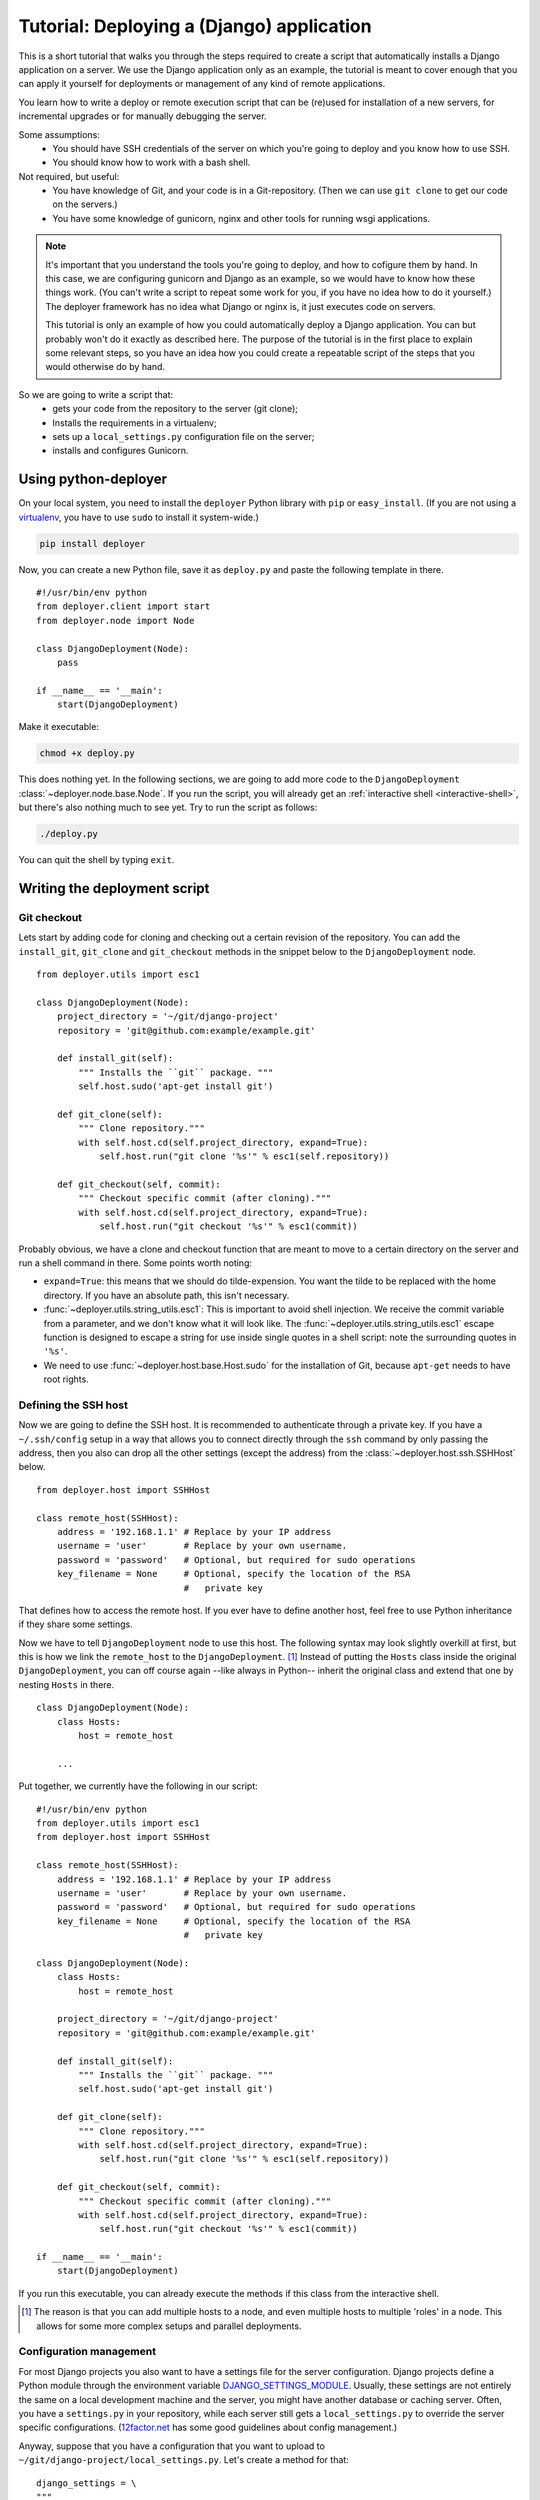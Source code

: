 .. _django-tutorial:

Tutorial: Deploying a (Django) application
==========================================

This is a short tutorial that walks you through the steps required to create a
script that automatically installs a Django application on a server. We use the
Django application only as an example, the tutorial is meant to cover enough
that you can apply it yourself for deployments or management of any kind of
remote applications.

You learn how to write a deploy or remote execution script that can be
(re)used for installation of a new servers, for incremental upgrades or for
manually debugging the server.

Some assumptions:
 - You should have SSH credentials of the server on which you're going to
   deploy and you know how to use SSH.
 - You should know how to work with a bash shell.

Not required, but useful:
 - You have knowledge of Git, and your code is in a Git-repository. (Then we
   can use ``git clone`` to get our code on the servers.)
 - You have some knowledge of gunicorn, nginx and other tools for running wsgi
   applications.

.. note:: It's important that you understand the tools you're going to deploy,
          and how to cofigure them by hand. In this case, we are configuring gunicorn
          and Django as an example, so we would have to know how these things
          work. (You can't write a script to repeat some work for you, if you
          have no idea how to do it yourself.) The deployer framework has no
          idea what Django or nginx is, it just executes code on servers.

          This tutorial is only an example of how you could automatically
          deploy a Django application. You can but probably won't do it exactly
          as described here. The purpose of the tutorial is in the first place
          to explain some relevant steps, so you have an idea how you could
          create a repeatable script of the steps that you would otherwise do
          by hand.


So we are going to write a script that:
 - gets your code from the repository to the server (git clone);
 - Installs the requirements in a virtualenv;
 - sets up a ``local_settings.py`` configuration file on the server;
 - installs and configures Gunicorn.


Using python-deployer
---------------------

On your local system, you need to install the ``deployer`` Python library with
``pip`` or ``easy_install``.  (If you are not using a `virtualenv`_, you have
to use ``sudo`` to install it system-wide.)

.. _virtualenv: http://www.virtualenv.org/en/latest/

.. code-block:: bash

    pip install deployer

Now, you can create a new Python file, save it as ``deploy.py`` and paste the
following template in there.

::

    #!/usr/bin/env python
    from deployer.client import start
    from deployer.node import Node

    class DjangoDeployment(Node):
        pass

    if __name__ == '__main':
        start(DjangoDeployment)

Make it executable:

.. code-block:: bash

    chmod +x deploy.py

This does nothing yet. In the following sections, we are going to add more code
to the ``DjangoDeployment`` :class:`~deployer.node.base.Node`. If you run the
script, you will already get an :ref:`interactive shell <interactive-shell>`,
but there's also nothing much to see yet. Try to run the script as follows:

.. code-block:: bash

    ./deploy.py

You can quit the shell by typing ``exit``.

Writing the deployment script
-----------------------------

Git checkout
^^^^^^^^^^^^

Lets start by adding code for cloning and checking out a certain revision of
the repository. You can add the ``install_git``, ``git_clone`` and
``git_checkout`` methods in the snippet below to the ``DjangoDeployment`` node.

::

    from deployer.utils import esc1

    class DjangoDeployment(Node):
        project_directory = '~/git/django-project'
        repository = 'git@github.com:example/example.git'

        def install_git(self):
            """ Installs the ``git`` package. """
            self.host.sudo('apt-get install git')

        def git_clone(self):
            """ Clone repository."""
            with self.host.cd(self.project_directory, expand=True):
                self.host.run("git clone '%s'" % esc1(self.repository))

        def git_checkout(self, commit):
            """ Checkout specific commit (after cloning)."""
            with self.host.cd(self.project_directory, expand=True):
                self.host.run("git checkout '%s'" % esc1(commit))

Probably obvious, we have a clone and checkout function that are meant to move
to a certain directory on the server and run a shell command in there. Some
points worth noting:

- ``expand=True``: this means that we should do tilde-expension. You want the
  tilde to be replaced with the home directory. If you have an absolute path,
  this isn't necessary.
- :func:`~deployer.utils.string_utils.esc1`: This is important to avoid shell
  injection. We receive the commit variable from a parameter, and we don't know
  what it will look like. The :func:`~deployer.utils.string_utils.esc1` escape
  function is designed to escape a string for use inside single quotes in a
  shell script: note the surrounding quotes in ``'%s'``.
- We need to use :func:`~deployer.host.base.Host.sudo` for the installation of
  Git, because ``apt-get`` needs to have root rights.


Defining the SSH host
^^^^^^^^^^^^^^^^^^^^^

Now we are going to define the SSH host. It is recommended to authenticate
through a private key. If you have a ``~/.ssh/config`` setup in a way that
allows you to connect directly through the ``ssh`` command by only passing the
address, then you also can drop all the other settings (except the address)
from the :class:`~deployer.host.ssh.SSHHost` below.

::

    from deployer.host import SSHHost

    class remote_host(SSHHost):
        address = '192.168.1.1' # Replace by your IP address
        username = 'user'       # Replace by your own username.
        password = 'password'   # Optional, but required for sudo operations
        key_filename = None     # Optional, specify the location of the RSA
                                #   private key


That defines how to access the remote host. If you ever have to define another
host, feel free to use Python inheritance if they share some settings.

Now we have to tell ``DjangoDeployment`` node to use this host. The following
syntax may look slightly overkill at first, but this is how we link the
``remote_host`` to the ``DjangoDeployment``. [#f1]_ Instead of putting the
``Hosts`` class inside the original ``DjangoDeployment``, you can off course
again --like always in Python-- inherit the original class and extend that one
by nesting ``Hosts`` in there.

::

    class DjangoDeployment(Node):
        class Hosts:
            host = remote_host

        ...

Put together, we currently have the following in our script:

::

    #!/usr/bin/env python
    from deployer.utils import esc1
    from deployer.host import SSHHost

    class remote_host(SSHHost):
        address = '192.168.1.1' # Replace by your IP address
        username = 'user'       # Replace by your own username.
        password = 'password'   # Optional, but required for sudo operations
        key_filename = None     # Optional, specify the location of the RSA
                                #   private key

    class DjangoDeployment(Node):
        class Hosts:
            host = remote_host

        project_directory = '~/git/django-project'
        repository = 'git@github.com:example/example.git'

        def install_git(self):
            """ Installs the ``git`` package. """
            self.host.sudo('apt-get install git')

        def git_clone(self):
            """ Clone repository."""
            with self.host.cd(self.project_directory, expand=True):
                self.host.run("git clone '%s'" % esc1(self.repository))

        def git_checkout(self, commit):
            """ Checkout specific commit (after cloning)."""
            with self.host.cd(self.project_directory, expand=True):
                self.host.run("git checkout '%s'" % esc1(commit))

    if __name__ == '__main':
        start(DjangoDeployment)


If you run this executable, you can already execute the methods if this class
from the interactive shell.

.. [#f1] The reason is that you can add multiple hosts to a node, and even
         multiple hosts to multiple 'roles' in a node. This allows for some
         more complex setups and parallel deployments.


Configuration management
^^^^^^^^^^^^^^^^^^^^^^^^

For most Django projects you also want to have a settings file for the server
configuration. Django projects define a Python module through the environment
variable `DJANGO_SETTINGS_MODULE`_. Usually, these settings are not entirely
the same on a local development machine and the server, you might have another
database or caching server. Often, you have a ``settings.py`` in your
repository, while each server still gets a ``local_settings.py`` to override
the server specific configurations. (`12factor.net`_ has some good guidelines
about config management.)

.. _DJANGO_SETTINGS_MODULE: https://docs.djangoproject.com/en/dev/topics/settings/#envvar-DJANGO_SETTINGS_MODULE
.. _12factor.net: http://12factor.net/ 

Anyway, suppose that you have a configuration that you want to upload to
``~/git/django-project/local_settings.py``. Let's create a method for that:

::

    django_settings = \
    """
    DATABASES['default'] = ...
    SESSION_ENGINE = ...
    DEFAULT_FILE_STORAGE = ...
    """

    class DjangoDeployment(Node):
        def upload_django_settings(self):
            """ Upload the content of the variable 'local_settings' in the
            local_settings.py file. """
            with self.host.open('~/git/django-project/local_settings.py') as f:
                f.write(django_settings)


So, by calling :func:`~deployer.host.base.Host.open`, we can write to a remote
file on the host, as if it were a local file.


Managing the virtualenv
^^^^^^^^^^^^^^^^^^^^^^^^

Virtualenvs can sometimes be very tricky to manage on the server and to use
them in automated scripts. You are working inside a virtualenv if your
``$PATH`` environment is set up to prefer binaries installed at the path of the
virtual env rather than use the system default. If you are working inside a
interactive shell, you may use a tool like ``workon`` or something similar to
activate the virtualenv. We don't want to rely on the availability of these
tools and inclusion of such scripts from a ``~/.bashrc``. Instead, we can call
the ``bin/activate`` by hand to set up a correct ``$PATH`` variable.  It is
important to prefix all commands that apply to the virtualenv by this
activation command.

In this tutorial we will suppose that you already have a virtualenv created by
hand, called ``'project-env'``.  Lets now create a few reusable functions for
installing stuff inside the virtualenv.

.. code-block:: python

    class DjangoDeployment(Node):
        ...
        # Command to execute to work on the virtualenv
        activate_cmd = '. ~/.virtualenvs/project-env/bin/activate'

        def install_requirements(self):
            """
            Script to install the requirements of our Django application.
            (We have a requirements.txt file in our repository.)
            """
            with self.host.prefix(self.activate_cmd):
                self.host.run("pip install -r ~/git/django-project/requirements.txt')

        def install_package(self, name):
            """
            Utility for installing packages through ``pip install`` inside
            the env.
            """
            with self.host.prefix(self.activate_cmd):
                self.host.run("pip install '%s'" % name)

Notice the :func:`~deployer.host.base.HostContext.prefix` context manager that
makes sure that all :func:`~deployer.host.base.Host.run` commands are executed
inside the virtualenv.

Running Django management commands
^^^^^^^^^^^^^^^^^^^^^^^^^^^^^^^^^^

It's good and useful have to have a helper function somewhere that can execute
Django management commands from the deployment script. You're going to use it
all the time. 

Lets add a ``run_management_command`` which accepts a ``command`` parameter to
be passed as an argument to ``./manage.py``. As an example we also add a
``django_shell`` method which starts in interactive django shell on the server.

.. code-block:: python

    class DjangoDeployment(Node):
        ...
        def run_management_command(self, command):
            """ Run Django management command in virtualenv. """
            # Activate the virtualenv.
            with self.host.prefix(self.activate_cmd):
                # Go to the directory where we have our 'manage.py' file.
                with self.host.cd('~/git/django-project/'):
                    self.host.run('./manage.py %s' % command)

        def django_shell(self):
            """ Open interactive Django shell. """
            self.run_management_command('shell')

Running gunicorn through supervisord
^^^^^^^^^^^^^^^^^^^^^^^^^^^^^^^^^^^^

You don't want to use Django's ``runserver`` on production, so we're going to
install and configure `gunicorn`_. We are going to use `supervisord`_ to
mangage the gunicorn process, but depending on your system you meight prefer
`systemd`_ or `upstart`_ instead. We need to install both gunicorn and
supervisord in the environment and create configuration files file both.

.. _gunicorn: http://gunicorn.org/
.. _supervisord: http://supervisord.org/
.. _systemd: http://en.wikipedia.org/wiki/Systemd
.. _upstart: http://upstart.ubuntu.com/

Let's first add a few methods for installing the required packages inside the
virtualenv.

.. code-block:: python

    class DjangoDeployment(Node):
        ...

        def install_gunicorn(self):
            """ Install gunicorn inside the virtualenv. """
            self.install_package('gunicorn')

        def install_supervisord(self):
            """ Install supervisord inside the virtualenv. """
            self.install_package('supervisor')

For testing purposes, we add a command to run the gunicorn server from the
shell. [#f2]_

.. code-block:: python

    class DjangoDeployment(Node):
        ...

        def run_gunicorn(self):
            """ Run the gunicorn server """
            self.run_management_command('run_gunicorn')

Obviously, you don't want to keep your shell open all the time. So, let's
configure supervisord. The following code will upload the supervisord
configuration to ``/etc/supervisor/conf.d/django-project.conf``. This is
similar to uploading the Django configuration earlier.

.. code-block:: python

    supervisor_config = \
    """
    [program:djangoproject]
    command = /home/username/.virtualenvs/project-env/bin/gunicorn_start  ; Command to start app
    user = username                                                       ; User to run as
    stdout_logfile = /home/username/logs/gunicorn_supervisor.log          ; Where to write log messages
    redirect_stderr = true                                                ; Save stderr in the same log
    """

    class DjangoDeployment(Node):
        ...

        def upload_supervisor_config(self):
            """ Upload the content of the variable 'supervisor_config' in the
            supervisord configuration file. """
            with self.host.open('/etc/supervisor/conf.d/django-project.conf') as f:
                f.write(supervisor_config)


Gathering again everything we have:

.. code-block:: python

    #!/usr/bin/env python
    from deployer.utils import esc1
    from deployer.host import SSHHost

    supervisor_config = \
    """
    [program:djangoproject]
    command = /home/username/.virtualenvs/project-env/bin/gunicorn_start  ; Command to start app
    user = username                                                       ; User to run as
    stdout_logfile = /home/username/logs/gunicorn_supervisor.log          ; Where to write log messages
    redirect_stderr = true                                                ; Save stderr in the same log
    """

    django_settings = \
    """
    DATABASES['default'] = ...
    SESSION_ENGINE = ...
    DEFAULT_FILE_STORAGE = ...
    """

    class remote_host(SSHHost):
        address = '192.168.1.1' # Replace by your IP address
        username = 'user'       # Replace by your own username.
        password = 'password'   # Optional, but required for sudo operations
        key_filename = None     # Optional, specify the location of the RSA
                                #   private key
    class DjangoDeployment(Node):
        class Hosts:
            host = remote_host

        project_directory = '~/git/django-project'
        repository = 'git@github.com:example/example.git'

        def install_git(self):
            """ Installs the ``git`` package. """
            self.host.sudo('apt-get install git')

        def git_clone(self):
            """ Clone repository."""
            with self.host.cd(self.project_directory, expand=True):
                self.host.run("git clone '%s'" % esc1(self.repository))

        def git_checkout(self, commit):
            """ Checkout specific commit (after cloning)."""
            with self.host.cd('~/git/django-project', expand=True):
                self.host.run("git checkout '%s'" % esc1(commit))

        # Command to execute to work on the virtualenv
        activate_cmd = '. ~/.virtualenvs/project-env/bin/activate'

        def install_requirements(self):
            """
            Script to install the requirements of our Django application.
            (We have a requirements.txt file in our repository.)
            """
            with self.host.prefix(self.activate_cmd):
                self.host.run("pip install -r ~/git/django-project/requirements.txt')

        def install_package(self, name):
            """
            Utility for installing packages through ``pip install`` inside
            the env.
            """
            with self.host.prefix(self.activate_cmd):
                self.host.run("pip install '%s'" % name)

        def upload_django_settings(self):
            """ Upload the content of the variable 'local_settings' in the
            local_settings.py file. """
            with self.host.open('~/git/django-project/local_settings.py') as f:
                f.write(django_settings)

        def run_management_command(self, command):
            """ Run Django management command in virtualenv. """
            # Activate the virtualenv.
            with self.host.prefix(self.activate_cmd):
                # Cd to the place where we have our 'manage.py' file.
                with self.host.cd('~/git/django-project/'):
                    self.host.run('./manage.py %s' % command)

        def django_shell(self):
            """ Open interactive Django shell. """
            self.run_management_command('shell')

        def install_gunicorn(self):
            """ Install gunicorn inside the virtualenv. """
            self.install_package('gunicorn')

        def install_supervisord(self):
            """ Install supervisord inside the virtualenv. """
            self.install_package('supervisor')

        def run_gunicorn(self):
            """ Run the gunicorn server """
            self.run_management_command('run_gunicorn')

        def upload_supervisor_config(self):
            """ Upload the content of the variable 'supervisor_config' in the
            supervisord configuration file. """
            with self.host.open('/etc/supervisor/conf.d/django-project.conf') as f:
                f.write(supervisor_config)

    if __name__ == '__main':
        start(DjangoDeployment)

.. [#f2] See: http://docs.gunicorn.org/en/latest/run.html#django-manage-py


Making stuff reusable
---------------------

The above deployment script works. But it's not really reusable. You don't want
to write a gunicorn configuration for every Django project you're going to set
up. And you also don't want to do the same again for a staging environment if
you have the scripts for the production, even when there are minor differences.
So we are going to move hard coded parts out of our code and make our
``DjangoDeployment`` reusable.

A reusable virtualenv class.
^^^^^^^^^^^^^^^^^^^^^^^^^^^^

Let's start by putting all the virtualenv related functions in one class. Most
of the script will be the same among projects, except for a few variables:
 - The location of the virtualenv
 - The packages to be installed there
 - The location of a ``requirements.txt`` file

 A reusable ``VirtualEnv`` class could look like this:

.. code-block:: python

    class VirtualEnv(Node):
        location = required_property()
        requirements_files = []
        packages = []

        # Command to execute to work on the virtualenv
        @property
        def activate_cmd(self):
            return  '. %s/bin/activate' % self.location

        def install_requirements(self):
            """
            Script to install the requirements of our Django application.
            (We have a requirements.txt file in our repository.)
            """
            with self.host.prefix(self.activate_cmd):
                for f in self.requirements_files:
                    self.host.run("pip install -r '%s' " % esc1(f))

        def install_package(self, name):
            """
            Utility for installing packages through ``pip install`` inside
            the env.
            """
            with self.host.prefix(self.activate_cmd):
                self.host.run("pip install '%s'" % name)

        def setup_env(self):
            """ Install everything inside the virtualenv """
            # From `self.packages`
            for p in self.packages:
                self.install_package(p)

            # From requirements.txt files
            self.install_requirements()

So we have created another :class:`~deployer.node.Node` class and moved some of
the code we already had in there. The ``setup_env`` method is added to group
the installation in one command. One other thing worth noting is the
``location`` class variable, to which :func:`~deployer.node.required_property`
was assigned. Actually, that is a property that raises an exception when it's
accessed. The idea there is that we inherit from the ``VirtualEnv`` class and
override this variable by an actual value.

Now, to use this in the ``DjangoDeployment`` node is now possible by nesting
these classes. As said, we inherit from ``VirtualEnv`` and replace the
variables by whatever we need. We also add a ``setup`` method in
``DjangoDeployment`` which will eventually do all the setup, so that we only
have to call one method for the first initial setup of our deployment.

.. code-block:: python

    class DjangoDeployment(Node):
        ...

        class virtual_env(VirtualEnv):
            location = '~/.virtualenvs/project-env/'
            requirements_files = [ '~/git/django-project/requirements.txt' ]
            packages = [ 'gunicorn', 'supervisor' ] 

        def setup(self):
            # Install virtual packages
            self.virtual_env.setup_env()

        ...

Did you see what we did? This ``setup``-method does some magic. Take a look at
how we access ``virtual_env``. Normal Python code would return a ``VirtualEnv``
class at that point, so ``self.virtual_env.setup_env`` would be a classmethod
and you would get a ``TypeError: unbound method must be called with ...``
exception. But in a ``Node`` class, Python acts differently, if we access one
node class which is nested inside another, we'll automatically get a ``Node``
instance of the inner class. [#f3]_

The reason will probably become clearer if you take a look The ``self.host``
variable. Calling run on ``self.host`` will execute commands on that host.
Remember that we defined the host by nesting the ``Hosts`` class inside the
``DjangoDeployment`` node? We didn't have to do that for ``virtual_env``, but
``VirtualEnv`` also expects ``self.host.run`` to work. The magic is what we
call mapping of roles/hosts. If not explicitely defined, an instance of the
nested class knows on which hosts to execute by looking at the parent instance,
and they're linked because the framework instantiates the nested class at the
point that we access from the parent.

You should not worry too much about what happens under the hood, it's a well
tested and well thought through, but it can be hard to grasp at first.

.. [#f3] Internally, this works thanks to Python descriptors.


Reusable ``git`` class
^^^^^^^^^^^^^^^^^^^^^^

Let's do something similar for the ``git`` class.

.. code-block:: python

    class Git(Node):
        project_directory = required_property()
        repository = required_property()

        def install(self):
            """ Installs the ``git`` package. """
            self.host.sudo('apt-get install git')

        def clone(self):
            """ Clone repository."""
            with self.host.cd(self.project_directory, expand=True):
                self.host.run("git clone '%s'" % esc1(self.repository))

        def checkout(self, commit):
            """ Checkout specific commit (after cloning)."""
            with self.host.cd('~/git/django-project', expand=True):
                self.host.run("git checkout '%s'" % esc1(commit))

And in ``DjangoDeployment``:

.. code-block:: python

    class DjangoDeployment(Node):
        ...

        class git(Git):
            project_directory = '~/git/django-project'
            repository = 'git@github.com:example/example.git'

        def setup(self):
            # Clone repository
            self.git.clone()

            # Install virtual packages
            self.virtual_env.setup_env()


Our reusable ``DjangoDeployment``
^^^^^^^^^^^^^^^^^^^^^^^^^^^^^^^^^

If we do the same exercise for the other parts of our script we get the
following. The ``Hosts`` class is removed by purpose, the reason will become
clear in the following section.

Let's save the following in a file called ``django_deployment.py``:

.. code-block:: python

    from deployer.utils import esc1
    from deployer.host import SSHHost

    supervisor_config = \
    """
    [program:djangoproject]
    command = /home/username/.virtualenvs/project-env/bin/gunicorn_start  ; Command to start app
    user = username                                                       ; User to run as
    stdout_logfile = /home/username/logs/gunicorn_supervisor.log          ; Where to write log messages
    redirect_stderr = true                                                ; Save stderr in the same log
    """

    django_settings = \
    """
    DATABASES['default'] = ...
    SESSION_ENGINE = ...
    DEFAULT_FILE_STORAGE = ...
    """

    class VirtualEnv(Node):
        location = required_property()
        requirements_files = []
        packages = []

        # Command to execute to work on the virtualenv
        @property
        def activate_cmd(self):
            return  '. %s/bin/activate' % self.location

        def install_requirements(self):
            """
            Script to install the requirements of our Django application.
            (We have a requirements.txt file in our repository.)
            """
            with self.host.prefix(self.activate_cmd):
                for f in self.requirements_files:
                    self.host.run("pip install -r '%s' " % esc1(f))

        def install_package(self, name):
            """
            Utility for installing packages through ``pip install`` inside
            the env.
            """
            with self.host.prefix(self.activate_cmd):
                self.host.run("pip install '%s'" % name)

        def setup_env(self):
            """ Install everything inside the virtualenv """
            # From `self.packages`
            for p in self.packages:
                self.install_package(p)

            # From requirements.txt files
            self.install_requirements()

    class Git(Node):
        project_directory = required_property()
        repository = required_property()

        def install(self):
            """ Installs the ``git`` package. """
            self.host.sudo('apt-get install git')

        def clone(self):
            """ Clone repository."""
            with self.host.cd(self.project_directory, expand=True):
                self.host.run("git clone '%s'" % esc1(self.repository))

        def checkout(self, commit):
            """ Checkout specific commit (after cloning)."""
            with self.host.cd('~/git/django-project', expand=True):
                self.host.run("git checkout '%s'" % esc1(commit))

    class DjangoDeployment(Node):
        class virtual_env(VirtualEnv):
            location = '~/.virtualenvs/project-env/'
            packages = [ 'gunicorn', 'supervisor' ] 
            requirements_files = ['~/git/django-project/requirements.txt' ]

        class git(Git):
            project_directory = '~/git/django-project'
            repository = 'git@github.com:example/example.git'

        def setup(self):
            # Clone repository
            self.git.clone()

            # Install virtual packages
            self.virtual_env.setup_env()

        def upload_django_settings(self):
            """ Upload the content of the variable 'local_settings' in the
            local_settings.py file. """
            with self.host.open('~/git/django-project/local_settings.py') as f:
                f.write(django_settings)

        def run_management_command(self, command):
            """ Run Django management command in virtualenv. """
            # Activate the virtualenv.
            with self.host.prefix(self.activate_cmd):
                # Cd to the place where we have our 'manage.py' file.
                with self.host.cd('~/git/django-project/'):
                    self.host.run('./manage.py %s' % command)

        def django_shell(self):
            """ Open interactive Django shell. """
            self.run_management_command('shell')

        def run_gunicorn(self):
            """ Run the gunicorn server """
            self.run_management_command('run_gunicorn')

        def upload_supervisor_config(self):
            """ Upload the content of the variable 'supervisor_config' in the
            supervisord configuration file. """
            with self.host.open('/etc/supervisor/conf.d/django-project.conf') as f:
                f.write(supervisor_config)


Adding hosts
^^^^^^^^^^^^

The file that we saved to ``django_deployment.py`` in the previous section did
not contain any hosts. So, it's rathar a template of a deployment script that
we are going to apply here on a host. We inherit from ``DjangoDeployment`` and
add the hosts.

.. code-block:: python

    #!/usr/bin/env python

    class remote_host(SSHHost):
        address = '192.168.1.1' # Replace by your IP address
        username = 'user'       # Replace by your own username.
        password = 'password'   # Optional, but required for sudo operations
        key_filename = None     # Optional, specify the location of the RSA
                                #   private key
    class DjangoDeploymentOnHost(DjangoDeployment):
        class Hosts:
            host = remote_host

        # Override a few properties of the parent.
        virtual_env__location = '~/.virtualenvs/project-env-2/' 
        git__project_directory = '~/git/django-project-2' 

    if __name__ == '__main':
        start(DjangoDeploymentOnHost)

Class inheritance is powerful in Python. But did you notice the that we never
had a ``git__project_directory`` or ``virtual_env__location`` variable before?
This is again some magic. It's a pattern that very offen occurs in this
framework. Python has no easy way to write that you want to override a property
of the nested class. We introduced :ref:`double underscore expansion
<double-underscore-expansion>` which tells Python that in our case that if a
member of a node class has double underscores in its name, it means that we are
overriding a property of a nested node. In this case we override the
``location`` property of the ``virtual_env`` class of the parent and the value
of ``project_directory`` of the nested ``git`` class.

That's it. This script is executable and if you start it, you have a nice
interactive shell from which you can run all the commands.

And now?
--------

The script can still even more be improved. For instance, in
``deployer.contrib.nodes.config`` is a nice ``Config`` class that we could use
for managing the Django and supervisord settings. It contains a few handy
functions for comparing the content of the remote file with that of what we
would overwrite it with.


Also, learn about :ref:`query expressions <query-expressions>` and the
``parent`` variable which are very powerful.
